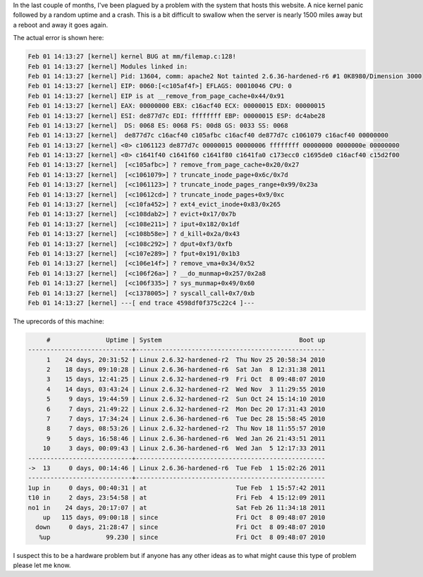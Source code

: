 .. title: Kernel Paging Bug at mm/filemap.c:128
.. slug: kernel-paging-bug-at-mmfilemapc128
.. date: 2011/02/01 15:20:19
.. tags: kernel, kernel panic, kernel bug, mm, memory management, apache2, remove_from_page_cache, truncate_inode_page, truncate_inode_pages_range, truncate_inode_pages, ext4_evict_inode, evict, iput, d_kill, dput, fput, remove_vma, __do_munmap, sys_munmap, syscall_call
.. link: 
.. description: 
.. type: text

In the last couple of months, I've been plagued by a problem with the system
that hosts this website.  A nice kernel panic followed by a random uptime and
a crash.  This is a bit difficult to swallow when the server is nearly 1500
miles away but a reboot and away it goes again.

The actual error is shown here:

.. code-block:: dmesg

    Feb 01 14:13:27 [kernel] kernel BUG at mm/filemap.c:128!
    Feb 01 14:13:27 [kernel] Modules linked in:
    Feb 01 14:13:27 [kernel] Pid: 13604, comm: apache2 Not tainted 2.6.36-hardened-r6 #1 0K8980/Dimension 3000
    Feb 01 14:13:27 [kernel] EIP: 0060:[<c105af4f>] EFLAGS: 00010046 CPU: 0
    Feb 01 14:13:27 [kernel] EIP is at __remove_from_page_cache+0x44/0x91
    Feb 01 14:13:27 [kernel] EAX: 00000000 EBX: c16acf40 ECX: 00000015 EDX: 00000015
    Feb 01 14:13:27 [kernel] ESI: de877d7c EDI: ffffffff EBP: 00000015 ESP: dc4abe28
    Feb 01 14:13:27 [kernel]  DS: 0068 ES: 0068 FS: 00d8 GS: 0033 SS: 0068
    Feb 01 14:13:27 [kernel]  de877d7c c16acf40 c105afbc c16acf40 de877d7c c1061079 c16acf40 00000000
    Feb 01 14:13:27 [kernel] <0> c1061123 de877d7c 00000015 00000006 ffffffff 00000000 0000000e 00000000
    Feb 01 14:13:27 [kernel] <0> c1641f40 c1641f60 c1641f80 c1641fa0 c173ecc0 c1695de0 c16acf40 c15d2f00
    Feb 01 14:13:27 [kernel]  [<c105afbc>] ? remove_from_page_cache+0x20/0x27
    Feb 01 14:13:27 [kernel]  [<c1061079>] ? truncate_inode_page+0x6c/0x7d
    Feb 01 14:13:27 [kernel]  [<c1061123>] ? truncate_inode_pages_range+0x99/0x23a
    Feb 01 14:13:27 [kernel]  [<c10612cd>] ? truncate_inode_pages+0x9/0xc
    Feb 01 14:13:27 [kernel]  [<c10fa452>] ? ext4_evict_inode+0x83/0x265
    Feb 01 14:13:27 [kernel]  [<c108dab2>] ? evict+0x17/0x7b
    Feb 01 14:13:27 [kernel]  [<c108e211>] ? iput+0x182/0x1df
    Feb 01 14:13:27 [kernel]  [<c108b58e>] ? d_kill+0x2a/0x43
    Feb 01 14:13:27 [kernel]  [<c108c292>] ? dput+0xf3/0xfb
    Feb 01 14:13:27 [kernel]  [<c107e289>] ? fput+0x191/0x1b3
    Feb 01 14:13:27 [kernel]  [<c106e14f>] ? remove_vma+0x34/0x52
    Feb 01 14:13:27 [kernel]  [<c106f26a>] ? __do_munmap+0x257/0x2a8
    Feb 01 14:13:27 [kernel]  [<c106f335>] ? sys_munmap+0x49/0x60
    Feb 01 14:13:27 [kernel]  [<c1378005>] ? syscall_call+0x7/0xb
    Feb 01 14:13:27 [kernel] ---[ end trace 4598df0f375c22c4 ]---

The uprecords of this machine:

.. code-block:: bash

         #               Uptime | System                                     Boot up
    ----------------------------+---------------------------------------------------
         1    24 days, 20:31:52 | Linux 2.6.32-hardened-r2  Thu Nov 25 20:58:34 2010
         2    18 days, 09:10:28 | Linux 2.6.36-hardened-r6  Sat Jan  8 12:31:38 2011
         3    15 days, 12:41:25 | Linux 2.6.32-hardened-r9  Fri Oct  8 09:48:07 2010
         4    14 days, 03:43:24 | Linux 2.6.32-hardened-r2  Wed Nov  3 11:29:55 2010
         5     9 days, 19:44:59 | Linux 2.6.32-hardened-r2  Sun Oct 24 15:14:10 2010
         6     7 days, 21:49:22 | Linux 2.6.32-hardened-r2  Mon Dec 20 17:31:43 2010
         7     7 days, 17:34:24 | Linux 2.6.36-hardened-r6  Tue Dec 28 15:58:45 2010
         8     7 days, 08:53:26 | Linux 2.6.32-hardened-r2  Thu Nov 18 11:55:57 2010
         9     5 days, 16:58:46 | Linux 2.6.36-hardened-r6  Wed Jan 26 21:43:51 2011
        10     3 days, 00:09:43 | Linux 2.6.36-hardened-r6  Wed Jan  5 12:17:33 2011
    ----------------------------+---------------------------------------------------
    ->  13     0 days, 00:14:46 | Linux 2.6.36-hardened-r6  Tue Feb  1 15:02:26 2011
    ----------------------------+---------------------------------------------------
    1up in     0 days, 00:40:31 | at                        Tue Feb  1 15:57:42 2011
    t10 in     2 days, 23:54:58 | at                        Fri Feb  4 15:12:09 2011
    no1 in    24 days, 20:17:07 | at                        Sat Feb 26 11:34:18 2011
        up   115 days, 09:00:18 | since                     Fri Oct  8 09:48:07 2010
      down     0 days, 21:28:47 | since                     Fri Oct  8 09:48:07 2010
       %up               99.230 | since                     Fri Oct  8 09:48:07 2010

I suspect this to be a hardware problem but if anyone has any other ideas as
to what might cause this type of problem please let me know.


